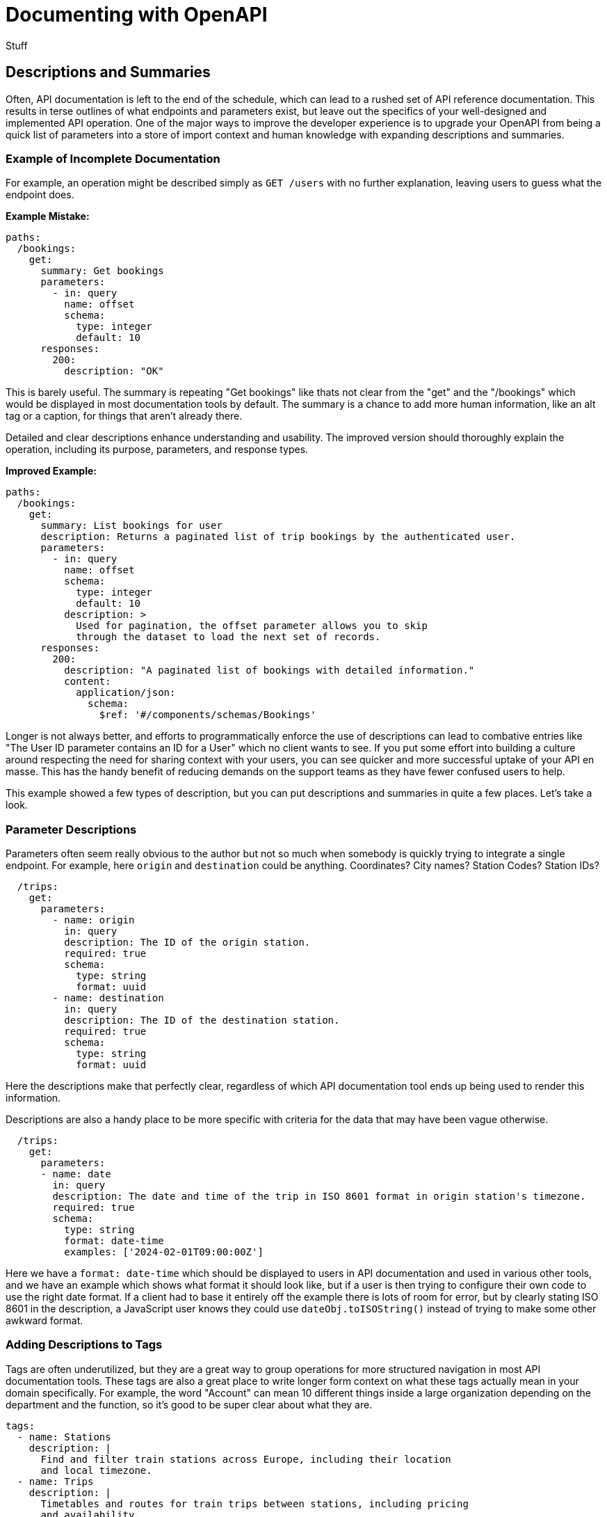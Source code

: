 = Documenting with OpenAPI

Stuff

== Descriptions and Summaries

Often, API documentation is left to the end of the schedule, which can lead to a rushed set of API reference documentation. This results in terse outlines of what endpoints and parameters exist, but leave out the specifics of your well-designed and implemented API operation. One of the major ways to improve the developer experience is to upgrade your OpenAPI from being a quick list of parameters into a store of import context and human knowledge with expanding descriptions and summaries.

=== Example of Incomplete Documentation

For example, an operation might be described simply as `GET /users` with no further explanation, leaving users to guess what the endpoint does.

*Example Mistake:*

[,yaml]
----
paths:
  /bookings:
    get:
      summary: Get bookings
      parameters:
        - in: query
          name: offset
          schema:
            type: integer
            default: 10
      responses:
        200:
          description: "OK"
----

This is barely useful. The summary is repeating "Get bookings" like thats not clear from the "get" and the "/bookings" which would be displayed in most documentation tools by default. The summary is a chance to add more human information, like an alt tag or a caption, for things that aren't already there.

Detailed and clear descriptions enhance understanding and usability. The improved version should thoroughly explain the operation, including its purpose, parameters, and response types.

*Improved Example:*

[,yaml]
----
paths:
  /bookings:
    get:
      summary: List bookings for user
      description: Returns a paginated list of trip bookings by the authenticated user.
      parameters:
        - in: query
          name: offset
          schema:
            type: integer
            default: 10
          description: >
            Used for pagination, the offset parameter allows you to skip
            through the dataset to load the next set of records.
      responses:
        200:
          description: "A paginated list of bookings with detailed information."
          content:
            application/json:
              schema:
                $ref: '#/components/schemas/Bookings'
----

Longer is not always better, and efforts to programmatically enforce the use of descriptions can lead to combative entries like "The User ID parameter contains an ID for a User" which no client wants to see. If you put some effort into building a culture around respecting the need for sharing context with your users, you can see quicker and more successful uptake of your API en masse. This has the handy benefit of reducing demands on the support teams as they have fewer confused users to help.

This example showed a few types of description, but you can put descriptions and summaries in quite a few places. Let's take a look.

=== Parameter Descriptions

Parameters often seem really obvious to the author but not so much when somebody is quickly trying to integrate a single endpoint. For example, here `origin` and `destination` could be anything. Coordinates? City names? Station Codes? Station IDs?

[,yaml]
----
  /trips:
    get:
      parameters:
        - name: origin
          in: query
          description: The ID of the origin station.
          required: true
          schema:
            type: string
            format: uuid
        - name: destination
          in: query
          description: The ID of the destination station.
          required: true
          schema:
            type: string
            format: uuid
----

Here the descriptions make that perfectly clear, regardless of which API documentation tool ends up being used to render this information.

Descriptions are also a handy place to be more specific with criteria for the data that may have been vague otherwise.

[,yaml]
----
  /trips:
    get:
      parameters:
      - name: date
        in: query
        description: The date and time of the trip in ISO 8601 format in origin station's timezone.
        required: true
        schema:
          type: string
          format: date-time
          examples: ['2024-02-01T09:00:00Z']
----

Here we have a `format: date-time` which should be displayed to users in API documentation and used in various other tools, and we have an example which shows what format it should look like, but if a user is then trying to configure their own code to use the right date format. If a client had to base it entirely off the example there is lots of room for error, but by clearly stating ISO 8601 in the description, a JavaScript user knows they could use `dateObj.toISOString()` instead of trying to make some other awkward format.

=== Adding Descriptions to Tags

Tags are often underutilized, but they are a great way to group operations for more structured navigation in most API documentation tools. These tags are also a great place to write longer form context on what these tags actually mean in your domain specifically. For example, the word "Account" can mean 10 different things inside a large organization depending on the department and the function, so it's good to be super clear about what they are.

[,yaml]
----
tags:
  - name: Stations
    description: |
      Find and filter train stations across Europe, including their location
      and local timezone.
  - name: Trips
    description: |
      Timetables and routes for train trips between stations, including pricing
      and availability.
  - name: Bookings
    description: |
      Create and manage bookings for train trips, including passenger details
      and optional extras.
  - name: Payments
    description: |
      Pay for bookings using a card or bank account, and view payment
      status and history.

      > warn
      > Bookings usually expire within 1 hour so you'll need to make your payment
      > before the expiry date
----

Here not only are we explaining the words, but we are helping people find where particular information lives, and providing important context, like that `Bookings usually expire within 1 hour` which would not have been known to the client otherwise.

=== Operations

APIs are rarely as simple as the CRUD ("Create, Read, Update, Delete") lense many API developers naturally try and view them through. They can sometimes start out that way, but keep these things in mind:

* Is the operation returning all records, or restricting data based on the authenticated user.
* Is the operation using pagination or not.
* Is there a default status being applied like `status=active`, and you need provide some other flag to change or remove the default.

Once you get into it, there's usually quite a lot to say about an operation beyond "Get the Thing".

[,yaml]
----
  /trips:
    get:
      summary: Get available train trips
      description: Returns a list of available train trips between the specified origin and destination stations on the given date, and allows for filtering by bicycle and dog allowances.
      parameters:
        - name: origin
          in: query
          description: The ID of the origin station
          required: true
          schema:
            type: string
            format: uuid
            examples: [efdbb9d1-02c2-4bc3-afb7-6788d8782b1e]
        - name: destination
          in: query
          description: The ID of the destination station
          required: true
          schema:
            type: string
            format: uuid
            examples: [b2e783e1-c824-4d63-b37a-d8d698862f1d]
----

Here the summary is fairly light on details, because that's more of a title for the operation, but you can often elude to a fair bit within a few words, then expand on all that in the description.

[,yaml]
----
  /bookings:
    get:
      summary: List bookings for user
      description: Returns a paginated list of trip bookings by the authenticated user.
----

=== Responses

Whether to go large in the response or not is not so clear cut. If you were explaining what was going to happen in the operation description, then the response is... that, which has already been explained. Duplicating that long form description in the response seems redundant.

Generally, a common practice is to keep descriptions short, and you can go two ways with this:

[,yaml]
----
  /bookings:
    get:
      summary: List existing bookings
      description: Returns a list of all trip bookings by the authenticated user.
      responses:
        '200':
          description: A list of bookings
        '401':
          description: Unknown user error
        '403':
          description: Forbidden from seeing list of bookings
----

This all seems a bit redundant, because the operation happy path is described at the top, and it's really the errors that need more explaining. Depending on how you are describing errors, they should be explaining themselves, so this is really either the place for context which could not exist anywhere else, or a chance to just keep it simple.

[,yaml]
----
  /bookings:
    get:
      summary: List existing bookings
      description: Returns a list of all trip bookings by the authenticated user.
      responses:
        '200':
          description: OK
        '401':
          description: Unauthorized
        '403':
          description: Forbidden
----

This is essentially just repeating the HTTP status code because you need to write something, but you can do whatever you like. Essentially the advice would be: keep response descriptions short, unless there's some really important context which has to be given to that specific endpoint, and then do whatever your API documentation tool is happy with. If it prefers shorter descriptions maybe put that context in the operation description.

== Organize API Endpoints with OpenAPI Tags

Tags are a great way to organize the API endpoints in your OpenAPI documents.

Typically, OpenAPI tags are used to group related endpoints in a meaningful way, such as by business function or logical objects. When using tags, you define an array of tags at the root of your document, like this:

[,yaml]
----
tags:
  - name: Stations
    description: |
      Find and filter train stations across Europe, including their location
      and local timezone.
    externalDocs:
      description: Read more
      url: http://docs.example.com/guides/stations
  - name: Trips
    description: |
      Timetables and routes for train trips between stations, including pricing
      and availability.
  - name: Bookings
    description: |
      Create and manage bookings for train trips, including passenger details
      and optional extras.
  - name: Payments
    description: |
      Pay for bookings using a card or bank account, and view payment
      status and history.

      > warn
      > Bookings usually expire within 1 hour so you'll need to make your payment
      > before the expiry date
----

Once you've created these tags, you can use them to group related endpoints in your API using the `tags` property on the endpoint as follows:

[,yaml]
----
paths:
  /stations:
    get:
      summary: Get a list of train stations
      tags:
        - Stations
  /trips:
    get:
      summary: Get available train trips
      tags:
        - Trips
----

You can also apply multiple tags to an operation:

[,yaml]
----
paths:
  /bookings/{bookingId}/payment:
    post:
      summary: Pay for a Booking
      tags:
        - Bookings
        - Payments
----

=== Benefits of OpenAPI Tags

Tags are a powerful tool for improving the usability of your OpenAPI document. Below are some of the ways using tags can help keep your OpenAPI document organized.

==== Tags Can Describe Endpoint Groups

When specifying your tags in the root level of your API contract, you can give context to the tag using the `description` property.
Let's take https://bump.sh/demo/doc/bump[Bump.sh API documentation]. Here is how the `Diffs` tag is created and described in https://developers.bump.sh[Bump.sh API Contract]:

[,yaml]
----
tags:
  - name: Diffs
    description: Diff summary of changes in the API
----

The documentation will show the `Diffs` property like this:

image:images/diff_attribute.png[Diff attribute in the generated API documentation]

You can even use Markdown (CommonMark) in the description to make it more readable and informative.

==== Tags Can Link to Additional Documentation

While the `description` property is excellent for giving a little more information about a specific tag, you might need to provide additional documentation if the business logic or object represented by the tag is complex and requires further explanation. Let's take our Diffs example from above. You can provide a link to an external web page where you offer a more detailed explanation using the `externalDocs` property.

In the code snippet below, the `externalDocs` property provides a link to a URL using the `url` property. A description for the URL can also be specified using the `description` property.

[,yaml]
----
tags:
  - name: Diffs
    description: Diff summary of changes in the API
    externalDocs:
      description: More details about Diff
      url: /help/api-change-management/
----

When you generate API documentation for the API contract above, you'll see the link rendered like this:

image::images/tag-with-externaldocs.png[How the externalDocs property is displayed in generated API documentation.]

==== Tags Can Order Endpoint Groups in Documentation

When specifying your OpenAPI or AsyncAPI tags in the root of your API contract, the order in which you list the tags will define the order in which they appear in the generated documentation. This ordering lets you sort the tags meaningfully.

[,yaml]
----
tags:
  - name: Diffs
    description: Diff summary of changes in the API
  - name: Ping
    description: Monitoring status endpoints
  - name: Previews
    description: Preview for documentation file
  - name: Versions
    description: Deploy your API contracts
  - name: Validations
    description: Check & validate your API contracts
  - name: Hubs
    description: Interact with your Hubs
----

When you generate API documentation, you'll notice the documentation orders the endpoint groups in the same way:

image::images/tags_order.png[How tags are ordered in generated API documentation]

Note that link:/help/specifications-support/openapi-support/name-and-sort-resources/#group-by-tag[Bump.sh helps you order your endpoints and webhooks] using a "Group by tag" operation. It is actually the default behaviour of Bump.sh when you have these tags defined and have not selected an other sorting option for your Bump.sh API documentation.

Now that you understand what tags are and their benefits, you'll see some best practices you should follow when using OpenAPI tags in API contracts.

=== OpenAPI Tags Best Practices

==== Tag Everything

When using tags, make sure you tag all your endpoints.
Notice how all diff-related endpoints are tagged with the `Diffs` tag in this snippet:

[,yaml]
----
paths:
  /diffs:
    post:
      tags: [ Diffs ]
      summary: Create a diff
      # ...
  /diffs/{id}:
    get:
      tags: [ Diffs ]
      summary: Fetch detailed information from an existing diff
      # ...
----

You can https://developers.bump.sh/group/endpoint-diffs[see live] how they are all available under the section Diffs. By clicking the name of the section in the left menu, the tagged endpoints will show up.

image::images/tagged_endpoints.png[tagged endpoints on Bump.sh documentation]

Untagged endpoints will not show up under any big section represented by a tag of your documentation generated by Bump.sh

To ensure your endpoints remain logically grouped and ordered, always tag every endpoint, even if it means creating a tag for a single endpoint.

==== Make Every Tag Unique

When defining the list of tags in the root of your API contract, make sure not to duplicate tag names. Since the tag's `name` property links an endpoint to a tag, duplicate names are likely to confuse developers looking at the API contract.

The code snippet below contains the root Tag Object in an API contract. Notice how the `Validations` tag has been duplicated, and the second definition contains a different description to the first:

[,yaml]
----
tags:
  - name: Diffs
    description: Diff summary of changes in the API
  - name: Versions
    description: Deploy your API contracts
  - name: Validations
    description: Check & validate your API contracts
  - name: Hubs
    description: Interact with your Hubs
  - name: "Documentation change"
    description: Check & validate your API contracts
  - name: Validations
    description: Validate your API status
----

These duplicate tags would confuse anyone trying to understand your API contract, as they wouldn't know which of the two tag definitions an endpoint belongs to.

Instead, make sure you define and describe every tag only once in the root Tag Object, like in the snippet below:

[,yaml]
----
tags:
  - name: Diffs
    description: Diff summary of changes in the API
  - name: Versions
    description: Deploy your API contracts
  - name: Validations
    description: Check & validate your API contracts
  - name: Hubs
    description: Interact with your Hubs
  - name: "Documentation change"
    description: Check & validate your API contracts
----

==== Define All Your OpenAPI Tags in the Root Tag Object

The OpenAPI specification https://swagger.io/specification/#:~:text=A%20list%20of,MUST%20be%20unique[doesn't require you to define all your tags in the root Tag Object of your API contract]. This means you can add a tag to an endpoint without listing it in the root Tag Object, but this is a bad idea. You won't be able to control what order the OpenAPI tags should appear in, and you won't be able to add a description or provide a link to external documentation for that tag. It can also confuse developers browsing your API contract as they won't see a list of all the tags used in the API contract.

As an example, consider the code snippet below where the `Previews` and the `Ping` tags has not been included in the root Tag Object:

[,yaml]
----
tags:
  - name: Diffs
    description: Diff summary of changes in the API
  # Missing Previews tag
  # Missing Ping tag
  - name: Versions
    description: Deploy your API contracts
  - name: Validations
    description: Check & validate your API contracts
  - name: Hubs
    description: Interact with your Hubs

paths:
  /diffs:
    post:
      tags: [ Diffs ]
  /diffs/{id}:
    get:
      tags: [ Diffs ]
  /hubs/{hub_id_or_slug}:
    get:
      tags: [ Hubs ]
  /versions:
    post:
      tags: [ Versions ]
  /validations:
    post:
      tags: [ Validations ]
  /previews:
    post:
      tags: [ Previews ]
  /previews/{preview_id}:
    put:
      tags: [ Previews ]
  /versions/{version_id}:
    get:
      tags: [ Versions ]
  /ping:
    get:
      tags: [ Ping ]
----

When you generate the documentation, notice how the `Previews` and `Ping` sections are at the bottom of the list.

image::images/preview_pings_sections.png[Previews and Ping sections displayed at the bottom]

This incorrect ordering and lack of description will make this section much harder to understand for a developer consuming your API.

On the other hand, notice how every endpoint in the API contract below has a tag also defined in the root Tag Object:

[,yaml]
----
tags:
  - name: Diffs
    description: Diff summary of changes in the API
  - name: Ping
    description: Check the API status
  - name: Previews
    description: Preview changes to an API Documentation
  - name: Versions
    description: Deploy your API contracts
  - name: Validations
    description: Check & validate your API contracts
  - name: Hubs
    description: Interact with your Hubs

paths:
  /diffs:
    post:
      tags: [ Diffs ]
  /diffs/{id}:
    get:
      tags: [ Diffs ]
  /hubs/{hub_id_or_slug}:
    get:
      tags: [ Hubs ]
  /versions:
    post:
      tags: [ Versions ]
  /validations:
    post:
      tags: [ Validations ]
  /previews:
    post:
      tags: [ Previews ]
  /previews/{preview_id}:
    put:
      tags: [ Previews ]
  /versions/{version_id}:
    get:
      tags: [ Versions ]
  /ping:
    get:
      tags: [ Ping ]
----

By doing this, your documentation will display the endpoint groups in the correct order along with the tag's description.

image::images/tags_order.png[Generated documentation with every tag described in the root Tag Object]

=== Conclusion

In this article, you learned more about OpenAPI tags and their value in an API contract. You also learned that you can add descriptions and external documentation links to the tag. This article has also shown you some best practices to follow when using tags that can improve the quality of your generated documentation.

== External Documentation

While the `description` property is excellent for giving a little more information about a specific tag, you might need to provide additional documentation if the business logic by a part of the API is complex, or there are lists of possible values defined outside of the API.

If anything requires further explanation, you can provide a link to an external web page where you offer a more detailed explanation using the `externalDocs` property.

The `externalDocs` property is two things, a URL using the `url` property, and a `description` explaining what this link is about.

[,yaml]
----
tags:
  - name: Diffs
    description: Diff summary of changes in the API
    externalDocs:
      description: More details about Diff
      url: https://docs.bump.sh/help/api-change-management/
----

This is not limited to tags, `externalDocs` can be used on:

* Root Object
* Tag Object
* Operation Object
* Schema Object

Here's all of them being used all at once!

[,yaml]
----
openapi: 3.1.0
info:
  title: External Docs Everywhere!
  version: "1.0.0"

externalDocs:
  description: Guides & Tutorials
  url: https://docs.bump.sh/guides/

paths:
  /diffs:
    get:
      externalDocs:
        description: Learn more about Operations
        url: https://docs.bump.sh/guides/openapi/specification/v3.1/understanding-structure/paths-operations/

tags:
  - name: Diffs
    description: Diff summary of changes in the API
    externalDocs:
      description: More details about Diff
      url: https://docs.bump.sh/help/api-change-management/

components:
  schemas:
    Diffs:
      externalDocs:
        url: https://docs.bump.sh/guides/openapi/specification/v3.1/data-models/schema-and-data-types/
----

When you generate API documentation for the API description above, you'll see the link rendered like this:

image::images/tag-with-externaldocs.png[How the externalDocs property is displayed in generated API documentation.]
